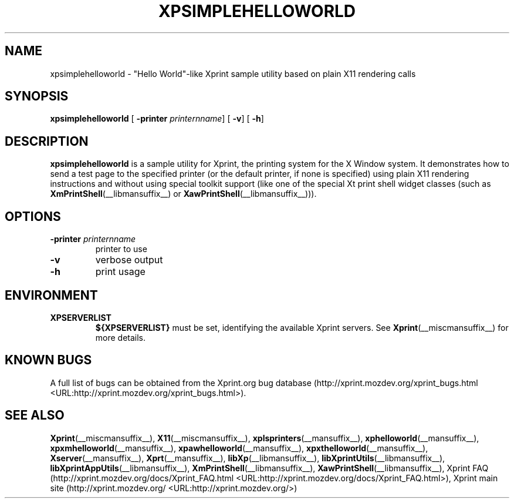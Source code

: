 .\" This manpage has been automatically generated by docbook2man 
.\" from a DocBook document.  This tool can be found at:
.\" <http://shell.ipoline.com/~elmert/comp/docbook2X/> 
.\" Please send any bug reports, improvements, comments, patches, 
.\" etc. to Steve Cheng <steve@ggi-project.org>.
.TH "XPSIMPLEHELLOWORLD" "__mansuffix__" "13 February 2004" "" ""
.SH NAME
xpsimplehelloworld \- \&"Hello World\&"-like Xprint sample utility based on plain X11 rendering calls
.SH SYNOPSIS

\fBxpsimplehelloworld\fR [ \fB-printer \fIprinternname\fB\fR]  [ \fB-v\fR]  [ \fB-h\fR] 

.SH "DESCRIPTION"
.PP
\fBxpsimplehelloworld\fR is a sample utility for Xprint, the
printing system for the X Window system. It demonstrates how to send a test page to
the specified printer (or the default printer, if none is specified) using plain X11
rendering instructions and without using special toolkit support (like one of
the special Xt print shell widget classes
(such as
\fBXmPrintShell\fR(__libmansuffix__)
or
\fBXawPrintShell\fR(__libmansuffix__))).
.SH "OPTIONS"
.TP
\fB-printer \fIprinternname\fB \fR
printer to use
.TP
\fB-v \fR
verbose output
.TP
\fB-h \fR
print usage
.SH "ENVIRONMENT"
.TP
\fBXPSERVERLIST \fR
\fB${XPSERVERLIST}\fR must be set,
identifying the available Xprint servers.
See \fBXprint\fR(__miscmansuffix__)
for more details.
.SH "KNOWN BUGS"
.PP
A full list of bugs can be obtained from the Xprint.org bug database (http://xprint.mozdev.org/xprint_bugs.html <URL:http://xprint.mozdev.org/xprint_bugs.html>).
.SH "SEE ALSO"
.PP
\fBXprint\fR(__miscmansuffix__), \fBX11\fR(__miscmansuffix__), \fBxplsprinters\fR(__mansuffix__), \fBxphelloworld\fR(__mansuffix__), \fBxpxmhelloworld\fR(__mansuffix__), \fBxpawhelloworld\fR(__mansuffix__), \fBxpxthelloworld\fR(__mansuffix__), \fBXserver\fR(__mansuffix__), \fBXprt\fR(__mansuffix__), \fBlibXp\fR(__libmansuffix__), \fBlibXprintUtils\fR(__libmansuffix__), \fBlibXprintAppUtils\fR(__libmansuffix__), \fBXmPrintShell\fR(__libmansuffix__), \fBXawPrintShell\fR(__libmansuffix__), Xprint FAQ (http://xprint.mozdev.org/docs/Xprint_FAQ.html <URL:http://xprint.mozdev.org/docs/Xprint_FAQ.html>), Xprint main site (http://xprint.mozdev.org/ <URL:http://xprint.mozdev.org/>)
